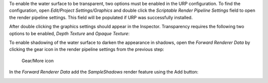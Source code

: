 .. only:: html

    .. raw:: html

        <h4>Transparency</h4>

.. only:: latex

    Transparency
    """"""""""""

To enable the water surface to be transparent, two options must be enabled in the URP configuration.
To find the configuration, open *Edit/Project Settings/Graphics* and double click the *Scriptable Render Pipeline Settings* field to open the render pipeline settings.
This field will be populated if URP was successfully installed.

.. image:: /_media/GraphicsSettings1.png

After double clicking the graphics settings should appear in the Inspector. Transparency requires the following two options to be enabled, *Depth Texture* and *Opaque Texture*:

.. image:: /_media/UrpPipelineSettings1.png

.. only:: html

    .. raw:: html

        <h4>Shadowing</h4>

.. only:: latex

    Shadowing
    """""""""

To enable shadowing of the water surface to darken the appearance in shadows, open the *Forward Renderer Data* by clicking the gear icon in the render pipeline settings from the previous step:

.. figure:: /_media/UrpPipelineSettings2.png

    Gear/More icon

In the *Forward Renderer Data* add the *SampleShadows* render feature using the Add button:

.. image:: /_media/UrpPipelineSettingsRenderer1.png